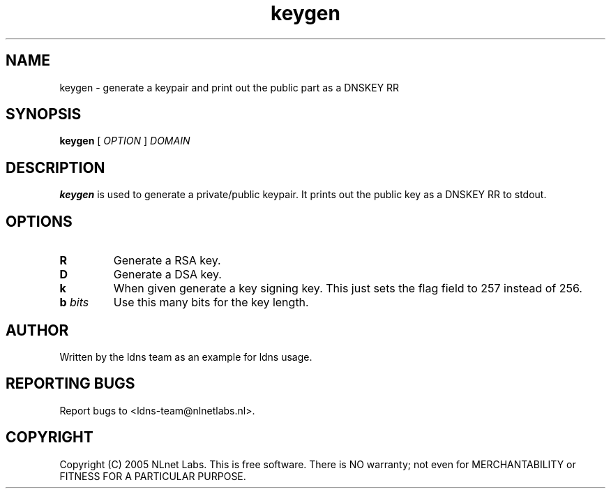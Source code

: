 .TH keygen 1 "30 May 2005"
.SH NAME
keygen \- generate a keypair and print out the public part as a DNSKEY RR
.SH SYNOPSIS
.B keygen 
[
.IR OPTION
]
.IR DOMAIN 

.SH DESCRIPTION
\fBkeygen\fR is used to generate a private/public keypair. It prints out
the public key as a DNSKEY RR to stdout.

.SH OPTIONS
.TP
\fBR\fR
Generate a RSA key. 

.TP
\fBD\fR
Generate a DSA key.

.TP
\fBk\fR 
When given generate a key signing key. This just sets the flag field to
257 instead of 256.

.TP
\fBb \fIbits\fR 
Use this many bits for the key length.

.SH AUTHOR
Written by the ldns team as an example for ldns usage.

.SH REPORTING BUGS
Report bugs to <ldns-team@nlnetlabs.nl>. 

.SH COPYRIGHT
Copyright (C) 2005 NLnet Labs. This is free software. There is NO
warranty; not even for MERCHANTABILITY or FITNESS FOR A PARTICULAR
PURPOSE.
